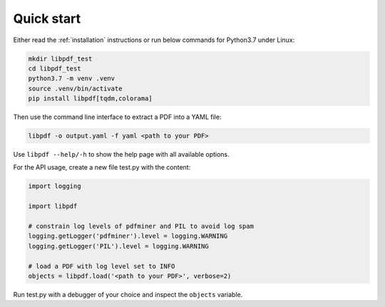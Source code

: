 Quick start
===========

Either read the :ref:`installation` instructions or run below commands for Python3.7 under Linux:

.. code-block:: bash

    mkdir libpdf_test
    cd libpdf_test
    python3.7 -m venv .venv
    source .venv/bin/activate
    pip install libpdf[tqdm,colorama]

Then use the command line interface to extract a PDF into a YAML file:

.. code-block:: bash

    libpdf -o output.yaml -f yaml <path to your PDF>

Use ``libpdf --help/-h`` to show the help page with all available options.

For the API usage, create a new file test.py with the content:

.. code-block:: python

    import logging

    import libpdf

    # constrain log levels of pdfminer and PIL to avoid log spam
    logging.getLogger('pdfminer').level = logging.WARNING
    logging.getLogger('PIL').level = logging.WARNING

    # load a PDF with log level set to INFO
    objects = libpdf.load('<path to your PDF>', verbose=2)

Run test.py with a debugger of your choice and inspect the ``objects`` variable.
